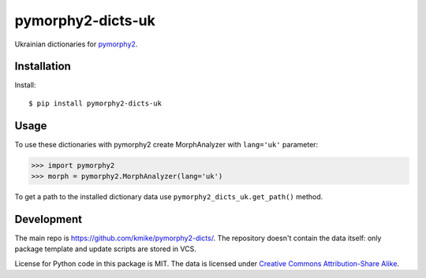 pymorphy2-dicts-uk
=======================================

Ukrainian dictionaries for `pymorphy2`_.

.. _pymorphy2: https://github.com/kmike/pymorphy2

Installation
------------

Install::

    $ pip install pymorphy2-dicts-uk

Usage
-----

To use these dictionaries with pymorphy2 create MorphAnalyzer
with ``lang='uk'`` parameter:

>>> import pymorphy2
>>> morph = pymorphy2.MorphAnalyzer(lang='uk')

To get a path to the installed dictionary data use
``pymorphy2_dicts_uk.get_path()`` method.

Development
-----------

The main repo is https://github.com/kmike/pymorphy2-dicts/. The repository
doesn't contain the data itself: only package template and update
scripts are stored in VCS.

License for Python code in this package is MIT.
The data is licensed under
`Creative Commons Attribution-Share Alike <http://creativecommons.org/licenses/by-sa/3.0/>`_.
